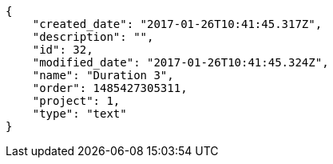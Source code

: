[source,json]
----
{
    "created_date": "2017-01-26T10:41:45.317Z",
    "description": "",
    "id": 32,
    "modified_date": "2017-01-26T10:41:45.324Z",
    "name": "Duration 3",
    "order": 1485427305311,
    "project": 1,
    "type": "text"
}
----
